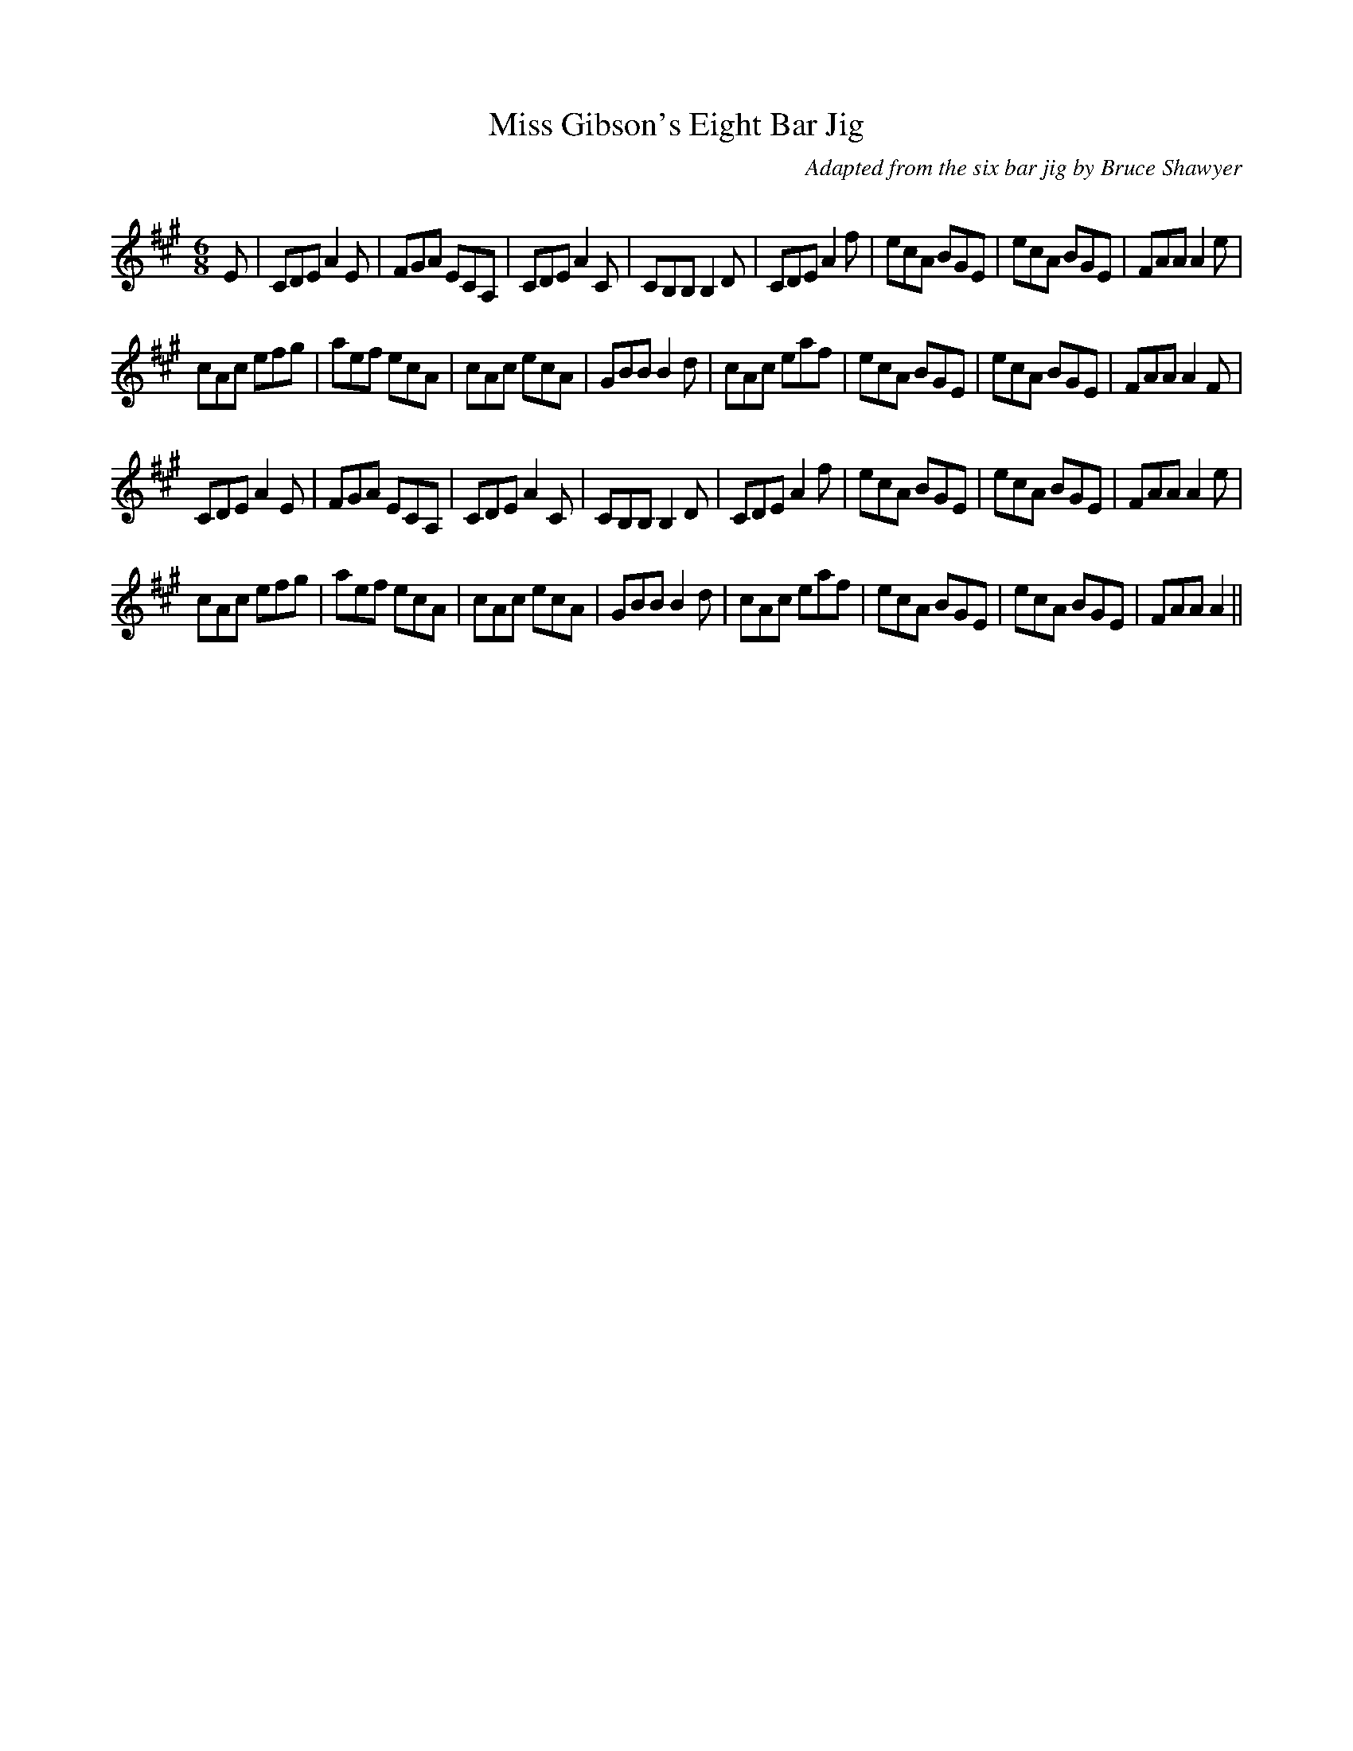 X:1
T: Miss Gibson's Eight Bar Jig
C: Adapted from the six bar jig by Bruce Shawyer
R:Jig
Q:180
K:A
M:6/8
L:1/16
E2|C2D2E2 A4E2|F2G2A2 E2C2A,2|C2D2E2 A4C2|C2B,2B,2 B,4D2|C2D2E2 A4f2|e2c2A2 B2G2E2|e2c2A2 B2G2E2|F2A2A2 A4e2|
c2A2c2 e2f2g2|a2e2f2 e2c2A2|c2A2c2 e2c2A2|G2B2B2 B4d2|c2A2c2 e2a2f2|e2c2A2 B2G2E2|e2c2A2 B2G2E2|F2A2A2 A4F2|
C2D2E2 A4E2|F2G2A2 E2C2A,2|C2D2E2 A4C2|C2B,2B,2 B,4D2|C2D2E2 A4f2|e2c2A2 B2G2E2|e2c2A2 B2G2E2|F2A2A2 A4e2|
c2A2c2 e2f2g2|a2e2f2 e2c2A2|c2A2c2 e2c2A2|G2B2B2 B4d2|c2A2c2 e2a2f2|e2c2A2 B2G2E2|e2c2A2 B2G2E2|F2A2A2 A4||
